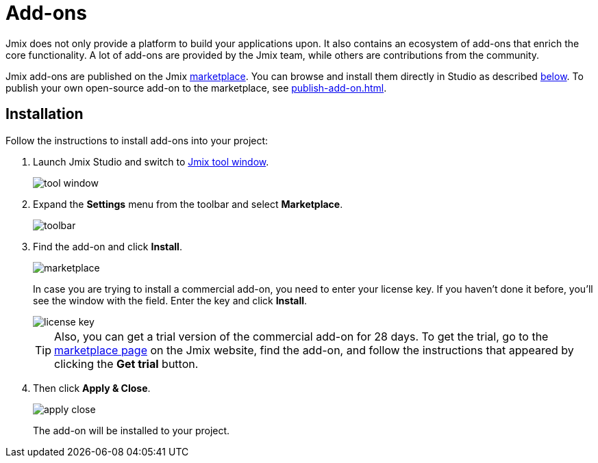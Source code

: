 = Add-ons

Jmix does not only provide a platform to build your applications upon. It also contains an ecosystem of add-ons that enrich the core functionality. A lot of add-ons are provided by the Jmix team, while others are contributions from the community.

Jmix add-ons are published on the Jmix https://www.jmix.io/marketplace/[marketplace^]. You can browse and install them directly in Studio as described <<installation,below>>. To publish your own open-source add-on to the marketplace, see xref:publish-add-on.adoc[].

[[installation]]
== Installation

Follow the instructions to install add-ons into your project:

. Launch Jmix Studio and switch to xref:studio:tool-window.adoc[Jmix tool window].
+
image::addons/tool-window.png[align="center"]
+
. Expand the *Settings* menu from the toolbar and select *Marketplace*.
+
image::addons/toolbar.png[align="center"]
+
. Find the add-on and click *Install*.
+
image::addons/marketplace.png[align="center"]
+
In case you are trying to install a commercial add-on, you need to enter your license key. If you haven’t done it before, you’ll see the window with the field. Enter the key and click *Install*. 
+
image::addons/license-key.png[align="center"]
+
TIP: Also, you can get a trial version of the commercial add-on for 28 days. To get the trial, go to the https://www.jmix.io/marketplace/[marketplace page^] on the Jmix website, find the add-on, and follow the instructions that appeared by clicking the *Get trial* button.
+
. Then click *Apply & Close*.
+
image::addons/apply-close.png[align="center"]
+
The add-on will be installed to your project.

//Some of the add-ons require additional setup before using. For more details, see the subsections related to the installed add-ons.